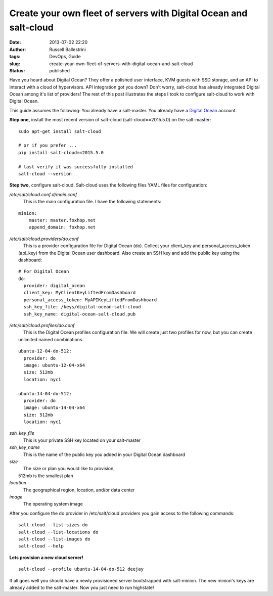 Create your own fleet of servers with Digital Ocean and salt-cloud
##################################################################
:date: 2013-07-02 22:20
:author: Russell Ballestrini
:tags: DevOps, Guide
:slug: create-your-own-fleet-of-servers-with-digital-ocean-and-salt-cloud
:status: published

Have you heard about Digital Ocean? They offer a polished user
interface, KVM guests with SSD storage, and an API to interact with a
cloud of hypervisors. API integration got you down? Don't worry,
salt-cloud has already integrated Digital Ocean among it's list of
providers! The rest of this post illustrates the steps I took to
configure salt-cloud to work with Digital Ocean.

This guide assumes the following: You already have a salt-master. You
already have a `Digital
Ocean <https://www.digitalocean.com/?refcode=27e015299dc7%20>`__
account.

**Step one,** install the most recent version of salt-cloud
(salt-cloud==2015.5.0) on the salt-master:

::

    sudo apt-get install salt-cloud

    # or if you prefer ...
    pip install salt-cloud==2015.5.0

    # last verify it was successfully installed
    salt-cloud --version

.. raw:: html

   </p>

**Step two,** configure salt-cloud. Salt-cloud uses the following files
YAML files for configuration:

| */etc/salt/cloud.conf.d/main.conf*
|      This is the main configuration file. I have the following
  statements:

::

    minion:
        master: master.foxhop.net
        append_domain: foxhop.net

| */etc/salt/cloud.providers/do.conf*
|      This is a provider configuration file for Digital Ocean (do).
  Collect your client\_key and personal\_access\_token (api\_key) from
  the Digital Ocean user dashboard. Also create an SSH key and add the
  public key using the dashboard:

::

    # For Digital Ocean
    do:
      provider: digital_ocean
      client_key: MyClientKeyLiftedFromDashboard
      personal_access_token: MyAPIKeyLiftedFromDashboard
      ssh_key_file: /keys/digital-ocean-salt-cloud
      ssh_key_name: digital-ocean-salt-cloud.pub

| */etc/salt/cloud.profiles/do.conf*
|      This is the Digital Ocean profiles configuration file. We will
  create just two profiles for now, but you can create unlimited named
  combinations.

::

    ubuntu-12-04-do-512:
      provider: do
      image: ubuntu-12-04-x64
      size: 512mb
      location: nyc1

    ubuntu-14-04-do-512:
      provider: do
      image: ubuntu-14-04-x64
      size: 512mb
      location: nyc1

| *ssh\_key\_file*
|      This is your private SSH key located on your salt-master

| *ssh\_key\_name*
|      This is the name of the public key you added in your Digital
  Ocean dashboard

| *size*
|      The size or plan you would like to provision,
|  512mb is the smallest plan

| *location*
|      The geographical region, location, and/or data center

| *image*
|      The operating system image

After you configure the do provider in /etc/salt/cloud.providers you
gain access to the following commands:

::

    salt-cloud --list-sizes do
    salt-cloud --list-locations do
    salt-cloud --list-images do
    salt-cloud --help

.. raw:: html

   </p>

**Lets provision a new cloud server!**

::

    salt-cloud --profile ubuntu-14-04-do-512 deejay

If all goes well you should have a newly provisioned server bootstrapped
with salt-minion. The new minion's keys are already added to the
salt-master. Now you just need to run highstate!
